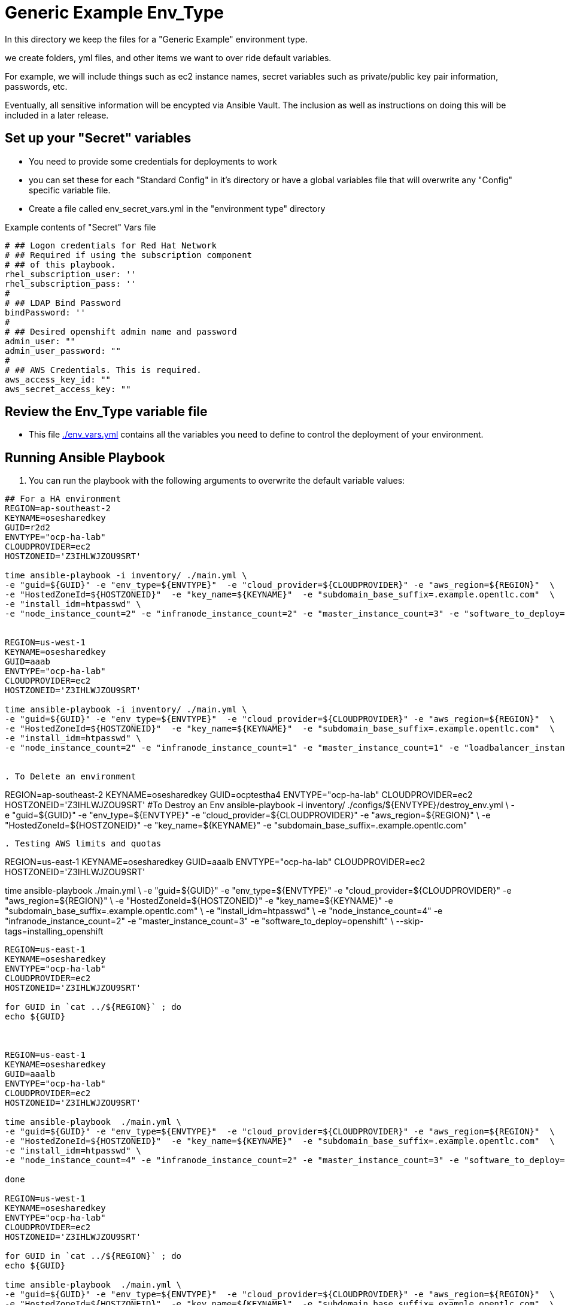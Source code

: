 = Generic Example Env_Type

In this directory we keep the files for a "Generic Example" environment type.

we create folders, yml files, and other items we want to over ride default variables.

For example, we will include things such as ec2 instance names, secret
variables such as private/public key pair information, passwords, etc.

Eventually, all sensitive information will be encypted via Ansible Vault. The
inclusion as well as instructions on doing this will be included in a later
release.

== Set up your "Secret" variables

* You need to provide some credentials for deployments to work
* you can set these for each "Standard Config" in it's directory or have a
 global variables file that will overwrite any "Config" specific variable file.

* Create a file called env_secret_vars.yml in the "environment type" directory

.Example contents of "Secret" Vars file
----
# ## Logon credentials for Red Hat Network
# ## Required if using the subscription component
# ## of this playbook.
rhel_subscription_user: ''
rhel_subscription_pass: ''
#
# ## LDAP Bind Password
bindPassword: ''
#
# ## Desired openshift admin name and password
admin_user: ""
admin_user_password: ""
#
# ## AWS Credentials. This is required.
aws_access_key_id: ""
aws_secret_access_key: ""
----

== Review the Env_Type variable file

* This file link:./env_vars.yml[./env_vars.yml] contains all the variables you
 need to define to control the deployment of your environment.

== Running Ansible Playbook



. You can run the playbook with the following arguments to overwrite the default variable values:
[source,bash]
----

## For a HA environment
REGION=ap-southeast-2
KEYNAME=osesharedkey
GUID=r2d2
ENVTYPE="ocp-ha-lab"
CLOUDPROVIDER=ec2
HOSTZONEID='Z3IHLWJZOU9SRT'

time ansible-playbook -i inventory/ ./main.yml \
-e "guid=${GUID}" -e "env_type=${ENVTYPE}"  -e "cloud_provider=${CLOUDPROVIDER}" -e "aws_region=${REGION}"  \
-e "HostedZoneId=${HOSTZONEID}"  -e "key_name=${KEYNAME}"  -e "subdomain_base_suffix=.example.opentlc.com"  \
-e "install_idm=htpasswd" \
-e "node_instance_count=2" -e "infranode_instance_count=2" -e "master_instance_count=3" -e "software_to_deploy=openshift" --skip-tags=installing_openshift


REGION=us-west-1
KEYNAME=osesharedkey
GUID=aaab
ENVTYPE="ocp-ha-lab"
CLOUDPROVIDER=ec2
HOSTZONEID='Z3IHLWJZOU9SRT'

time ansible-playbook -i inventory/ ./main.yml \
-e "guid=${GUID}" -e "env_type=${ENVTYPE}"  -e "cloud_provider=${CLOUDPROVIDER}" -e "aws_region=${REGION}"  \
-e "HostedZoneId=${HOSTZONEID}"  -e "key_name=${KEYNAME}"  -e "subdomain_base_suffix=.example.opentlc.com"  \
-e "install_idm=htpasswd" \
-e "node_instance_count=2" -e "infranode_instance_count=1" -e "master_instance_count=1" -e "loadbalancer_instance_count=0"  -e "software_to_deploy=openshift"


. To Delete an environment
----

REGION=ap-southeast-2
KEYNAME=osesharedkey
GUID=ocptestha4
ENVTYPE="ocp-ha-lab"
CLOUDPROVIDER=ec2
HOSTZONEID='Z3IHLWJZOU9SRT'
#To Destroy an Env
ansible-playbook -i inventory/ ./configs/${ENVTYPE}/destroy_env.yml \
 -e "guid=${GUID}" -e "env_type=${ENVTYPE}"  -e "cloud_provider=${CLOUDPROVIDER}" -e "aws_region=${REGION}"  \
 -e "HostedZoneId=${HOSTZONEID}"  -e "key_name=${KEYNAME}"  -e "subdomain_base_suffix=.example.opentlc.com"


----


. Testing AWS limits and quotas

----

REGION=us-east-1
KEYNAME=osesharedkey
GUID=aaalb
ENVTYPE="ocp-ha-lab"
CLOUDPROVIDER=ec2
HOSTZONEID='Z3IHLWJZOU9SRT'


time ansible-playbook  ./main.yml \
-e "guid=${GUID}" -e "env_type=${ENVTYPE}"  -e "cloud_provider=${CLOUDPROVIDER}" -e "aws_region=${REGION}"  \
-e "HostedZoneId=${HOSTZONEID}"  -e "key_name=${KEYNAME}"  -e "subdomain_base_suffix=.example.opentlc.com"  \
-e "install_idm=htpasswd" \
-e "node_instance_count=4" -e "infranode_instance_count=2" -e "master_instance_count=3" -e "software_to_deploy=openshift" \
--skip-tags=installing_openshift


----


REGION=us-east-1
KEYNAME=osesharedkey
ENVTYPE="ocp-ha-lab"
CLOUDPROVIDER=ec2
HOSTZONEID='Z3IHLWJZOU9SRT'

for GUID in `cat ../${REGION}` ; do
echo ${GUID}



REGION=us-east-1
KEYNAME=osesharedkey
GUID=aaalb
ENVTYPE="ocp-ha-lab"
CLOUDPROVIDER=ec2
HOSTZONEID='Z3IHLWJZOU9SRT'

time ansible-playbook  ./main.yml \
-e "guid=${GUID}" -e "env_type=${ENVTYPE}"  -e "cloud_provider=${CLOUDPROVIDER}" -e "aws_region=${REGION}"  \
-e "HostedZoneId=${HOSTZONEID}"  -e "key_name=${KEYNAME}"  -e "subdomain_base_suffix=.example.opentlc.com"  \
-e "install_idm=htpasswd" \
-e "node_instance_count=4" -e "infranode_instance_count=2" -e "master_instance_count=3" -e "software_to_deploy=openshift" --skip-tags=openshfit_installer,get_openshift_credentials

done

REGION=us-west-1
KEYNAME=osesharedkey
ENVTYPE="ocp-ha-lab"
CLOUDPROVIDER=ec2
HOSTZONEID='Z3IHLWJZOU9SRT'

for GUID in `cat ../${REGION}` ; do
echo ${GUID}

time ansible-playbook  ./main.yml \
-e "guid=${GUID}" -e "env_type=${ENVTYPE}"  -e "cloud_provider=${CLOUDPROVIDER}" -e "aws_region=${REGION}"  \
-e "HostedZoneId=${HOSTZONEID}"  -e "key_name=${KEYNAME}"  -e "subdomain_base_suffix=.example.opentlc.com"  \
-e "install_idm=htpasswd" \
-e "node_instance_count=4" -e "infranode_instance_count=2" -e "master_instance_count=3" -e "software_to_deploy=openshift" --skip-tags=infrastucture_deployment,openshfit_installer,get_openshift_credentials

done



REGION=us-east-1
KEYNAME=osesharedkey
ENVTYPE="ocp-ha-lab"
CLOUDPROVIDER=ec2
HOSTZONEID='Z3IHLWJZOU9SRT'
GUID=asaf
time ansible-playbook  ./main.yml \
-e "guid=${GUID}" -e "env_type=${ENVTYPE}"  -e "cloud_provider=${CLOUDPROVIDER}" -e "aws_region=${REGION}"  \
-e "HostedZoneId=${HOSTZONEID}"  -e "key_name=${KEYNAME}"  -e "subdomain_base_suffix=.example.opentlc.com"  \
-e "install_idm=htpasswd" \
-e "node_instance_count=4" -e "infranode_instance_count=2" -e "master_instance_count=3" \
 -e "software_to_deploy=openshift"




## This is a workshop example
REGION=ap-southeast-2
KEYNAME=sborenstkey
GUID=apactest
ENVTYPE="opentlc-shared"
CLOUDPROVIDER=ec2
HOSTZONEID='Z186MFNM7DX4NF'

ansible-playbook -i inventory/ ./main.yml \
 -e "guid=${GUID}" -e "env_type=${ENVTYPE}"  -e "cloud_provider=${CLOUDPROVIDER}" -e "aws_region=${REGION}"  \
 -e "HostedZoneId=${HOSTZONEID}"  -e "key_name=${KEYNAME}"  -e "subdomain_base_suffix=.openshift.opentlc.com"  \
  -e "bastion_instance_type=t2.large" -e "master_instance_type=c4.xlarge" \
  -e "infranode_instance_type=c4.4xlarge"  -e "node_instance_type=c4.4xlarge" \
  -e "nfs_instance_type=m3.large" -e "node_instance_count=8" -e "install_idm=htpasswd" \
  -e "software_to_deploy=openshift"

for index in {1..5}  ; do

echo INDEX IS $index;
GUID=ocp${index}

echo GUID is $GUID


REGION=us-east-1
KEYNAME=osesharedkey
ENVTYPE="ocp-ha-lab"
CLOUDPROVIDER=ec2
HOSTZONEID='Z3IHLWJZOU9SRT'

time ansible-playbook -vvvv -i inventory/ ./main.yml -e "guid=${GUID}" -e "env_type=${ENVTYPE}"  -e "cloud_provider=${CLOUDPROVIDER}" -e "aws_region=${REGION}"  -e "HostedZoneId=${HOSTZONEID}"  -e "key_name=${KEYNAME}"  -e "subdomain_base_suffix=.example.opentlc.com"  -e "install_idm=htpasswd" -e "node_instance_count=3" -e "infranode_instance_count=2" -e "master_instance_count=3"   -e "software_to_deploy=openshift" --skip-tags=installing_openshift
done


for index in {1..4}  ; do

echo INDEX IS $index;
GUID=uswest${index}

echo GUID is $GUID


REGION=us-east-1
KEYNAME=osesharedkey
ENVTYPE="ocp-ha-lab"
CLOUDPROVIDER=ec2
HOSTZONEID='Z3IHLWJZOU9SRT'

time ansible-playbook -vvvv -i inventory/ ./main.yml -e "guid=${GUID}" -e "env_type=${ENVTYPE}"  -e "cloud_provider=${CLOUDPROVIDER}" -e "aws_region=${REGION}"  -e "HostedZoneId=${HOSTZONEID}"  -e "key_name=${KEYNAME}"  -e "subdomain_base_suffix=.example.opentlc.com"  -e "install_idm=htpasswd" -e "node_instance_count=3" -e "infranode_instance_count=2" -e "master_instance_count=3"   -e "software_to_deploy=openshift" --skip-tags=installing_openshift
done
time ansible-playbook -vvvv -i inventory/ ./main.yml -e "guid=${GUID}" -e "env_type=${ENVTYPE}"  -e "cloud_provider=${CLOUDPROVIDER}" -e "aws_region=${REGION}"  -e "HostedZoneId=${HOSTZONEID}"  -e "key_name=${KEYNAME}"  -e "subdomain_base_suffix=.example.opentlc.com"  -e "install_idm=htpasswd" -e "node_instance_count=3" -e "infranode_instance_count=2" -e "master_instance_count=3"   -e "software_to_deploy=openshift" --tags=common_tasks


time ansible-playbook -vvvv -i inventory/ ./main.yml -e "guid=${GUID}" -e "env_type=${ENVTYPE}"  -e "cloud_provider=${CLOUDPROVIDER}" -e "aws_region=${REGION}"  -e "HostedZoneId=${HOSTZONEID}"  -e "key_name=${KEYNAME}"  -e "subdomain_base_suffix=.example.opentlc.com"  -e "install_idm=htpasswd" -e "node_instance_count=3" -e "infranode_instance_count=2" -e "master_instance_count=3"   -e "software_to_deploy=openshift" --tags=
